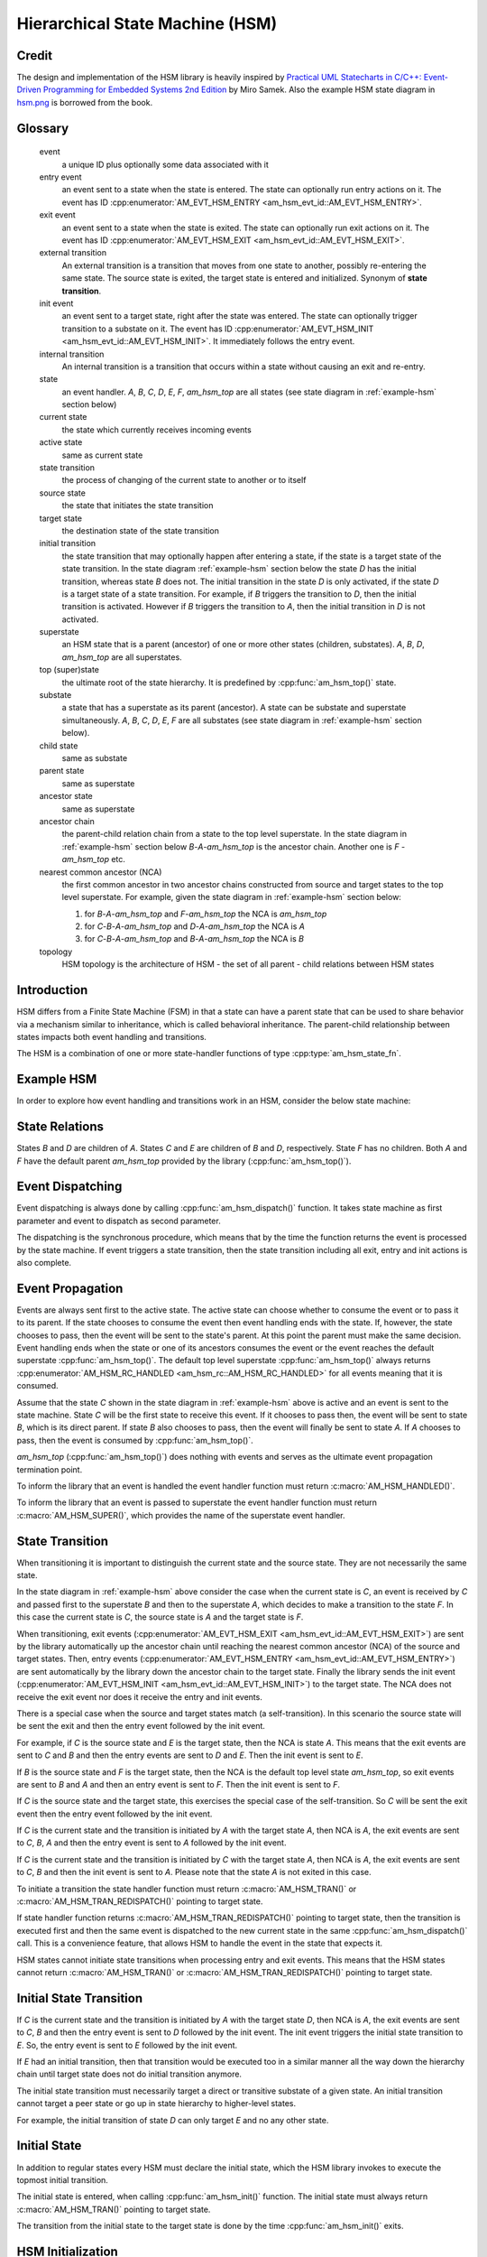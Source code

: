================================
Hierarchical State Machine (HSM)
================================

Credit
======

The design and implementation of the HSM library is heavily inspired by
`Practical UML Statecharts in C/C++: Event-Driven Programming for Embedded Systems 2nd Edition <https://www.state-machine.com/psicc2>`_
by Miro Samek. Also the example HSM state diagram in
`hsm.png <https://github.com/adel-mamin/amast/blob/main/libs/hsm/hsm.png>`_ is borrowed from the book.

Glossary
========

   event
       a unique ID plus optionally some data associated with it

   entry event
       an event sent to a state when the state is entered.
       The state can optionally run entry actions on it.
       The event has ID :cpp:enumerator:`AM_EVT_HSM_ENTRY <am_hsm_evt_id::AM_EVT_HSM_ENTRY>`.

   exit event
       an event sent to a state when the state is exited.
       The state can optionally run exit actions on it.
       The event has ID :cpp:enumerator:`AM_EVT_HSM_EXIT <am_hsm_evt_id::AM_EVT_HSM_EXIT>`.

   external transition
       An external transition is a transition that moves from one state to another,
       possibly re-entering the same state.
       The source state is exited, the target state is entered and initialized.
       Synonym of **state transition**.

   init event
       an event sent to a target state, right after the state was entered.
       The state can optionally trigger transition to a substate on it.
       The event has ID :cpp:enumerator:`AM_EVT_HSM_INIT <am_hsm_evt_id::AM_EVT_HSM_INIT>`.
       It immediately follows the entry event.

   internal transition
       An internal transition is a transition that occurs within a state without
       causing an exit and re-entry.

   state
       an event handler. *A*, *B*, *C*, *D*, *E*, *F*, *am_hsm_top* are all
       states (see state diagram in :ref:`example-hsm` section below)

   current state
       the state which currently receives incoming events

   active state
       same as current state

   state transition
       the process of changing of the current state to another or to itself

   source state
       the state that initiates the state transition

   target state
       the destination state of the state transition

   initial transition
       the state transition that may optionally happen after entering a state,
       if the state is a target state of the state transition.
       In the state diagram :ref:`example-hsm` section below
       the state *D* has the initial transition,
       whereas state *B* does not. The initial transition in the state *D*
       is only activated, if the state *D* is a target state of a state transition.
       For example, if *B* triggers the transition to *D*, then the initial
       transition is activated. However if *B* triggers the transition to *A*, then
       the initial transition in *D* is not activated.

   superstate
       an HSM state that is a parent (ancestor) of one or more other states
       (children, substates). *A*, *B*, *D*, *am_hsm_top* are all superstates.

   top (super)state
       the ultimate root of the state hierarchy.
       It is predefined by :cpp:func:`am_hsm_top()` state.

   substate
       a state that has a superstate as its parent (ancestor).
       A state can be substate and superstate simultaneously.
       *A*, *B*, *C*, *D*, *E*, *F* are all substates (see state diagram in
       :ref:`example-hsm` section below).

   child state
       same as substate

   parent state
       same as superstate

   ancestor state
       same as superstate

   ancestor chain
       the parent-child relation chain from a state to the top level superstate.
       In the state diagram in :ref:`example-hsm` section below
       *B*-*A*-*am_hsm_top* is the ancestor chain.
       Another one is *F* - *am_hsm_top* etc.

   nearest common ancestor (NCA)
       the first common ancestor in two ancestor chains constructed from
       source and target states to the top level superstate.
       For example, given the state diagram in :ref:`example-hsm` section below:

       1. for *B*-*A*-*am_hsm_top* and *F*-*am_hsm_top* the NCA is *am_hsm_top*
       2. for *C*-*B*-*A*-*am_hsm_top* and *D*-*A*-*am_hsm_top* the NCA is *A*
       3. for *C*-*B*-*A*-*am_hsm_top* and *B*-*A*-*am_hsm_top* the NCA is *B*

   topology
       HSM topology is the architecture of HSM - the set of all parent -
       child relations between HSM states

Introduction
============

HSM differs from a Finite State Machine (FSM) in that a state can have a
parent state that can be used to share behavior via a mechanism similar to
inheritance, which is called behavioral inheritance.
The parent-child relationship between states impacts both event handling and
transitions.

The HSM is a combination of one or more state-handler functions of
type :cpp:type:`am_hsm_state_fn`.

.. _example-hsm:

Example HSM
===========

In order to explore how event handling and transitions work in an HSM,
consider the below state machine:

.. uml::

    @startuml

    [*] --> A

    state am_hsm_top #LightBlue {
        state A #LightBlue {
            state B #LightBlue {
                state C #LightBlue
            }
            state D #LightBlue {
                [*] --> E
                state E #LightBlue
            }
        }
        state F #LightBlue
    }

    @enduml

State Relations
===============

States *B* and *D* are children of *A*. States *C* and *E* are children
of *B* and *D*, respectively.  State *F* has no children.
Both *A* and *F* have the default parent *am_hsm_top* provided by
the library (:cpp:func:`am_hsm_top()`).

Event Dispatching
=================

Event dispatching is always done by calling :cpp:func:`am_hsm_dispatch()`
function. It takes state machine as first parameter and event to dispatch
as second parameter.

The dispatching is the synchronous procedure, which means that by the time
the function returns the event is processed by the state machine.
If event triggers a state transition, then the state transition including
all exit, entry and init actions is also complete.

Event Propagation
=================

Events are always sent first to the active state. The active state can choose
whether to consume the event or to pass it to its parent. If the state
chooses to consume the event then event handling ends with the state. If,
however, the state chooses to pass, then the event will be sent to the state's
parent. At this point the parent must make the same decision. Event handling
ends when the state or one of its ancestors consumes the event or the event
reaches the default superstate :cpp:func:`am_hsm_top()`. The default top level
superstate :cpp:func:`am_hsm_top()` always returns
:cpp:enumerator:`AM_HSM_RC_HANDLED <am_hsm_rc::AM_HSM_RC_HANDLED>` for
all events meaning that it is consumed.

Assume that the state *C* shown in the state diagram in :ref:`example-hsm` above
is active and an event is sent to the state machine. State *C* will be the first
state to receive this event. If it chooses to pass then, the event will be sent
to state *B*, which is its direct parent. If state *B* also chooses to pass,
then the event will finally be sent to state *A*. If *A* chooses to pass, then
the event is consumed by :cpp:func:`am_hsm_top()`.

*am_hsm_top* (:cpp:func:`am_hsm_top()`) does nothing with events and serves as
the ultimate event propagation termination point.

To inform the library that an event is handled the event handler function
must return :c:macro:`AM_HSM_HANDLED()`.

To inform the library that an event is passed to superstate the event
handler function must return :c:macro:`AM_HSM_SUPER()`, which provides the
name of the superstate event handler.

State Transition
================

When transitioning it is important to distinguish the current state and the
source state. They are not necessarily the same state.

In the state diagram in :ref:`example-hsm` above consider the case when
the current state is *C*, an event is received by *C* and passed first to the
superstate *B* and then to the superstate *A*, which decides to make
a transition to the state *F*.  In this case the current state is *C*,
the source state is *A* and the target state is *F*.

When transitioning, exit events
(:cpp:enumerator:`AM_EVT_HSM_EXIT <am_hsm_evt_id::AM_EVT_HSM_EXIT>`) are sent
by the library automatically up the ancestor chain until reaching the nearest
common ancestor (NCA) of the source and target states.
Then, entry events (:cpp:enumerator:`AM_EVT_HSM_ENTRY <am_hsm_evt_id::AM_EVT_HSM_ENTRY>`)
are sent automatically by the library down the ancestor chain to the target state.
Finally the library sends the init event
(:cpp:enumerator:`AM_EVT_HSM_INIT <am_hsm_evt_id::AM_EVT_HSM_INIT>`) to the target state.
The NCA does not receive the exit event nor does it receive the entry and init events.

There is a special case when the source and target states match
(a self-transition). In this scenario the source state will be sent
the exit and then the entry event followed by the init event.

For example, if *C* is the source state and *E* is the target state, then the
NCA is state *A*. This means that the exit events are sent to *C*
and *B* and then the entry events are sent to *D* and *E*. Then the init event
is sent to *E*.

If *B* is the source state and *F* is the target state, then the NCA
is the default top level state *am_hsm_top*, so exit events are sent
to *B* and *A* and then an entry event is sent to *F*.
Then the init event is sent to *F*.

If *C* is the source state and the target state, this exercises the special
case of the self-transition. So *C* will be sent the exit event then
the entry event followed by the init event.

If *C* is the current state and the transition is initiated by *A* with the
target state *A*, then NCA is *A*, the exit events are sent to *C*, *B*, *A* and
then the entry event is sent to *A* followed by the init event.

If *C* is the current state and the transition is initiated by *C* with the
target state *A*, then NCA is *A*, the exit events are sent to *C*, *B* and then
the init event is sent to *A*. Please note that the state *A* is not exited in
this case.

To initiate a transition the state handler function must return
:c:macro:`AM_HSM_TRAN()` or :c:macro:`AM_HSM_TRAN_REDISPATCH()` pointing
to target state.

If state handler function returns :c:macro:`AM_HSM_TRAN_REDISPATCH()` pointing
to target state, then the transition is executed first and then the same event is
dispatched to the new current state in the same :cpp:func:`am_hsm_dispatch()` call.
This is a convenience feature, that allows HSM to handle the event in
the state that expects it.

HSM states cannot initiate state transitions when processing entry and exit
events. This means that the HSM states cannot return :c:macro:`AM_HSM_TRAN()`
or :c:macro:`AM_HSM_TRAN_REDISPATCH()` pointing to target state.

Initial State Transition
========================

If *C* is the current state and the transition is initiated by *A* with the
target state *D*, then NCA is *A*, the exit events are sent to *C*, *B* and
then the entry event is sent to *D* followed by the init event. The init event
triggers the initial state transition to *E*. So, the entry event is sent to *E*
followed by the init event.

If *E* had an initial transition, then that transition would be executed too
in a similar manner all the way down the hierarchy chain until target state
does not do initial transition anymore.

The initial state transition must necessarily target a direct or transitive
substate of a given state. An initial transition cannot target a peer state
or go up in state hierarchy to higher-level states.

For example, the initial transition of state *D* can only target *E* and no any
other state.

Initial State
=============

In addition to regular states every HSM must declare the initial state,
which the HSM library invokes to execute the topmost initial transition.

The initial state is entered, when calling :cpp:func:`am_hsm_init()` function.
The initial state must always return :c:macro:`AM_HSM_TRAN()` pointing to
target state.

The transition from the initial state to the target state is done by
the time :cpp:func:`am_hsm_init()` exits.


HSM Initialization
==================

HSM initialization is divided into the following two steps for increased
flexibility and better control of the initialization timeline:

1. the state machine constructor (:cpp:func:`am_hsm_ctor()`)
2. the top-most initial transition (:cpp:func:`am_hsm_init()`).

HSM Topology
============

HSM library discovers the user HSM topology at run time by sending
:cpp:enumerator:`AM_EVT_HSM_EMPTY <am_hsm_evt_id::AM_EVT_HSM_EMPTY>` event
to state event handlers. The state event handlers should always return
:c:macro:`AM_HSM_SUPER()` in response.

HSM Coding Rules
================

1. HSM states must be represented by event handlers of type :cpp:type:`am_hsm_state_fn`.
2. The name of the first argument of all user event handler functions
   must be **me**.
3. For convenience instead of using **struct** :cpp:struct:`am_hsm` ***me**
   the first argument can point to a user structure. In this case the user structure
   must have **struct** :cpp:struct:`am_hsm` instance as its first field.

   For example, the first argument can be **struct foo *me**, where
   **struct foo** is defined like this:

   .. code-block:: C

      struct foo {
          struct am_hsm hsm;
          ...
      };

   The event handler in this case could look like this:

   .. code-block:: C

      enum am_hsm_rc foo_handler(struct foo *me, const struct am_event *event);

4. Each user event handler should be implemented as a switch-case of handled
   events.
5. Avoid placing any code with side effects outside of the switch-case of
   event handlers.
6. Processing of :cpp:enumerator:`AM_EVT_HSM_ENTRY <am_hsm_evt_id::AM_EVT_HSM_ENTRY>`
   and :cpp:enumerator:`AM_EVT_HSM_EXIT <am_hsm_evt_id::AM_EVT_HSM_EXIT>` events should
   not trigger state transitions. It means that user event handlers should
   not return :c:macro:`AM_HSM_TRAN()` or :c:macro:`AM_HSM_TRAN_REDISPATCH()` for
   these events.
7. Processing of :cpp:enumerator:`AM_EVT_HSM_INIT <am_hsm_evt_id::AM_EVT_HSM_INIT>`
   event can optionally only trigger transition by returning the result of
   :c:macro:`AM_HSM_TRAN()` macro.
   The use of :c:macro:`AM_HSM_TRAN_REDISPATCH()` is not allowed in this case.
8. Processing of :cpp:enumerator:`AM_EVT_HSM_INIT <am_hsm_evt_id::AM_EVT_HSM_INIT>`
   event can optionally only trigger transition to a substate of the state triggering
   the transition.
   Transition to peer states of superstates is not allowed in this case.

Transition To History
=====================

Transition to history is a useful technique that is convenient to apply in
certain use cases. It does not require to use any dedicated HSM library API.

Given the state diagram :ref:`example-hsm` section above the transition
to history technique can be demonstrated as follows. Assume that the HSM
is in the state *B*.
On entry to the state user code stores the state in a local variable
of type **struct** :cpp:struct:`am_hsm_state`. This is done with:

.. code-block:: C

   struct foo {
       struct am_hsm hsm;
       ...
       struct am_hsm_state history;
       ...
   };
   ...
   static enum am_hsm_rc B(struct foo *me, const struct event *event) {
       switch (event->id) {
       case AM_EVT_HSM_ENTRY:
           me->history  = am_hsm_get_state(&me->hsm);
           return AM_HSM_HANDLED();
       ...
       }
       return AM_HSM_SUPER(A);
   }

Then the transition to state *F* happens, which is then followed by a request
to transition back to the previous state. Since the previous state is captured
in **me->history** the transition can be achieved by doing this:

.. code-block:: C

   static enum am_hsm_rc F(struct foo *me, const struct event *event) {
       switch (event->id) {
       case HSM_EVT_FOO:
           return AM_HSM_TRAN(me->history.fn, me->history.instance);
       ...
       }
       return AM_HSM_SUPER(am_hsm_top);
   }

So, that is essentially all about it.

Another example of the usage of the transition to history technique can be seen
in `tests/history.c <https://github.com/adel-mamin/amast/blob/main/libs/hsm/tests/history.c>`_ unit test.

Submachines
===========

Submachines are reusable HSMs. They can be as simple as one reusable state.
The more complex submachines can be multi state interconnected HSMs.

The main purpose of submachines is code reuse.

Here is an example of submachine with one reusable state *s1*.
It shows two instances of *s1* called *s1/0* and *s1/1*.

.. uml::

    @startuml

    [*] --> s

    state am_hsm_top #LightBlue {
        state s #LightBlue {
            state s1_0 #LightBlue {
                [*] --> s2
                state s2 #LightBlue
            }
            state s1_1 #LightBlue {
                [*] --> s3
                state s3 #LightBlue
            }
        }

        s --> s1_0 : FOO
        s --> s1_1 : BAR
        s --> s : BAZ
    }

    @enduml

Here is how it is coded in pseudocode:

.. code-block:: C

   /* s1 submachine instances */
   #define S1_0 0
   #define S1_1 1

   struct sm {
       struct am_hsm hsm;
       ...
   };

   static enum am_hsm_rc s(struct sm *me, const struct event *event) {
       switch (event->id) {
       case FOO:
           return AM_HSM_TRAN(s1, /*instance=*/S1_0);
       case BAR:
           return AM_HSM_TRAN(s1, /*instance=*/S1_1);
       case BAZ:
           return AM_HSM_TRAN(s);
       ...
       }
       return AM_HSM_SUPER(am_hsm_top);
   }

   static enum am_hsm_rc s1(struct sm *me, const struct event *event) {
       switch (event->id) {
       case AM_EVT_HSM_INIT: {
           static const struct am_hsm_state tt[] = {
               [S1_0] = {.fn = AM_HSM_STATE_FN_CTOR(s2)},
               [S1_1] = {.fn = AM_HSM_STATE_FN_CTOR(s3)}
           };
           int instance = am_hsm_get_instance(&me->hsm);
           AM_ASSERT(instance < AM_COUNTOF(tt));
           return AM_HSM_TRAN(tt[instance].fn);
       }
       ...
       }
       return AM_HSM_SUPER(s);
   }

   static enum am_hsm_rc s2(struct sm *me, const struct event *event) {
       ...
       return AM_HSM_SUPER(s1, S1_0);
   }

   static enum am_hsm_rc s3(struct sm *me, const struct event *event) {
       ...
       return AM_HSM_SUPER(s1, S1_1);
   }

Please note that any transitions between states within submachines as well as
all references to any submachine state via :c:macro:`AM_HSM_SUPER()`  must be done
with explicit specification of state instance, which can be retrieved by
calling :cpp:func:`am_hsm_get_instance()` API.

The complete implementation of the given submachine example can be found
in `tests/submachine/basic/test.c <https://github.com/adel-mamin/amast/blob/main/libs/hsm/tests/submachine/basic/test.c>`_

A submachine (sub)state can also be a superstate of itself, which creates
a recursion. The example of the submachines recursion can be seen in
`tests/submachine/complex/submachine.c <https://github.com/adel-mamin/amast/blob/main/libs/hsm/tests/submachine/complex/submachine.c>`_.

HSM Examples And Unit Tests
===========================

HSM With Event Queue
--------------------

Different libraries are mixed together to demonstrate:

- the use of event queue with HSM
- how HSM can send events to itself
- how the events sent to itself are then dispatched back the the HSM
- how events can be allocated on stack or from event memory pool
- how the events allocated from the memory pool are then freed
  by the event library

The key libraries at play here are:

- :ref:`hsm_api`
- :ref:`event_api`
- :ref:`onesize_api`
- :ref:`queue_api`

The source code is in `event_queue.c <https://github.com/adel-mamin/amast/blob/main/libs/hsm/tests/event_queue.c>`_.

The HSM topology:

.. uml::

    @startuml

    left to right direction

    [*] --> hsmq_a

    state am_hsm_top #LightBlue {
        state hsmq_a #LightBlue
        state hsmq_b #LightBlue {
        }

        hsmq_a --> hsmq_b : A
    }

    hsmq_b : B /
    hsmq_b : C /

    @enduml

::

, where

- A is short of **HSM_EVT_A**
- B is short of **HSM_EVT_B**
- C is short of **HSM_EVT_C**

The test steps:

1. Construct the HSM by calling **hsmq_ctor()**.
   The HSM construction includes the HSM event queue setup.
2. Initialize the HSM. The init state transition activates **hsmq_a**.
3. Enter the cycle of injection of external events with ID listed in
   **in[]** array: **AM_EVT_A** and **AM_EVT_C**.
   The injection is done by calling :cpp:func:`am_hsm_dispatch()` followed
   by **hsmq_commit()** call.
   The **hsmq_commit()** call goes though all events in HSM event queue
   and dispatches them one by one until the queue is empty.
4. Each external event is associated with constant string of expected
   event processing steps in the HSM. The association is listed in
   the array of **struct hsmq_test** items.
   The constant strings are then compared to the actual HSM event processing
   log generated by HSM with **me->log()** calls.

Defer
-----

Test simple HSM with event queue and deferred event queue.

The source code is in `defer.c <https://github.com/adel-mamin/amast/blob/main/libs/hsm/tests/defer.c>`_.

The HSM topology:

.. uml::

   @startuml

   left to right direction

   [*] --> defer_s1

   state am_hsm_top #LightBlue {
       state defer_s1 #LightBlue
       state defer_s2 #LightBlue
   }

   defer_s1 : A / defer
   defer_s1 : X / recall
   defer_s1 --> defer_s2 : B

   defer_s2 : A /

   @enduml

, where

- **A** is short of **HSM_EVT_A**
- **B** is short of **HSM_EVT_B**
- **X** is short of :cpp:enumerator:`AM_EVT_HSM_EXIT <am_hsm_evt_id::AM_EVT_HSM_EXIT>`

The test steps:

1. Initialize the HSM. The init state transition activates **defer_s1**
2. Send **A** event, which triggers an internal transition in **defer_s1** by deferring the event.
3. Send **B** event, which triggers an external transition to **defer_s2** and
   recalls **A** on exit.
4. Event **A** is handled in **defer_s2**.

All internal and external transitions in HSM are logged and compared against
expected patterns stored in **struct test::out**.

HSM destructor
--------------

Tests :cpp:func:`am_hsm_dtor()` API.

The source code is in `dtor.c <https://github.com/adel-mamin/amast/blob/main/libs/hsm/tests/dtor.c>`_.

The HSM topology:

.. uml::

   @startuml

   left to right direction

   [*] --> dtor_s

   state am_hsm_top #LightBlue {
       state dtor_s #LightBlue
   }

   @enduml

The test steps:

1. Initialize the HSM. The init state transition activates **dtor_s**.
2. Call :cpp:func:`am_hsm_dtor()` for the HSM and check if it destructs the HSM.

HSM history
-----------

Demonstrates the HSM history pattern usage modeling the operation of
a microwave oven.

The source code is in `history.c <https://github.com/adel-mamin/amast/blob/main/libs/hsm/tests/history.c>`_.

The HSM topology:

.. uml::

    @startuml

    left to right direction

    [*] --> open : door open
    [*] --> closed : door closed

    state am_hsm_top #LightBlue {
        state closed #LightBlue {
            [*] --> H
            H --> off
            state H <<history>>
            state on #LightBlue
            state off #LightBlue
        }
        state open #LightBlue
    }

    open --> closed : close door
    closed --> open : open door

    on --> off : ON
    off --> on : OFF

    @enduml

The test steps:

1. Initialize the HSM.
   The init state does two things:

   - sets history state to **off**
   - requests transition to either **open** or **closed** state depending on
     whether the oven door is open or closed. The oven door is closed.
     So, the transition is done to **closed** state and **off** substate.

   Check that the current state is **off**.

2. Send **ON** event. Check that the current state is **on**.
3. Send **OPEN** event. Check that the current state is **open**.
4. Send **CLOSE** event. Check that the current state is **on**.

am_hsm_top as NCA
-----------------

Demonstrates the use of :cpp:func:`am_hsm_top()` as nearest common ancestor (NCA).

The source code is in `hsm_top_as_nca.c <https://github.com/adel-mamin/amast/blob/main/libs/hsm/tests/hsm_top_as_nca.c>`_.

The HSM topology:

.. uml::

    @startuml

    left to right direction

    [*] --> nca_s1

    state am_hsm_top #LightBlue {
        state nca_s1 #LightBlue {
            [*] --> nca_s11
            state nca_s11 #LightBlue
        }
        state nca_s2 #LightBlue
    }

    nca_s11 --> nca_s2 : HSM_EVT_A

    @enduml

The key thing to notice here is that NCA of **nca_s11** and **nca_s2** is :cpp:func:`am_hsm_top()`.

The test checks that the transition from **nca_s11** to **nca_s2** is done correctly
on the reception of **HSM_EVT_A**.

HSM Event Redispatch
--------------------

Demonstrates the use of event redispatch with the :c:macro:`AM_HSM_TRAN_REDISPATCH()` macro.

The source code is in `redispatch.c <https://github.com/adel-mamin/amast/blob/main/libs/hsm/tests/redispatch.c>`_.

The HSM topology:

.. uml::

    @startuml

    left to right direction

    [*] --> redisp_s1

    state am_hsm_top #LightBlue {
        state redisp_s1 #LightBlue
        state redisp_s2 #LightBlue
    }

    redisp_s1 --> redisp_s2 : HSM_EVT_A
    redisp_s1 : HSM_EVT_B / me->foo2 = 2

    redisp_s2 --> redisp_s1 : HSM_EVT_B
    redisp_s2 : HSM_EVT_A / me->foo = 1

    @enduml

Notice in the source code how event **HSM_EVT_A** is redispatched to a new state **redisp_s2**
using :c:macro:`AM_HSM_TRAN_REDISPATCH()` macro and then handled in the new state.

Same happens with the event **HSM_EVT_B** in the state **redisp_s2**.
HSM State Reenter
-----------------

Demonstrates HSW state reenter with corresponding entry and exit actions perfomed on the state transition.

The source code is in `reenter.c <https://github.com/adel-mamin/amast/blob/main/libs/hsm/tests/reenter.c>`_.

The HSM topology:

.. uml::

    @startuml

    left to right direction

    [*] --> s

    state am_hsm_top #LightBlue {
        state s #LightBlue {
             [*] --> s1
            state s1 #LightBlue
        }
    }

    s --> s : A / log("s-A;")
    s1 --> s1 : B / log("s1-B;")
    s1 --> s : C / log("s1-C;")

    s : E / log("s-ENTRY;")
    s : X / log("s-EXIT;")

    s1 : E / log("s1-ENTRY;")
    s1 : X / log("s1-EXIT;")

    @enduml

The test checks that given events generate the expected sequence of actions:

1. event: **A**, actions: **s-A;s1-EXIT;s-EXIT;s-ENTRY;s1-ENTRY;**
2. event: **B**, actions: **s1-B;s1-EXIT;s1-ENTRY;**
3. event: **C**, actions: **s1-C;s1-EXIT;s1-ENTRY;**

For example, notice how the processing of the event **A** triggers exit from
**s1** and **s** with subsequent entry into the same states.
